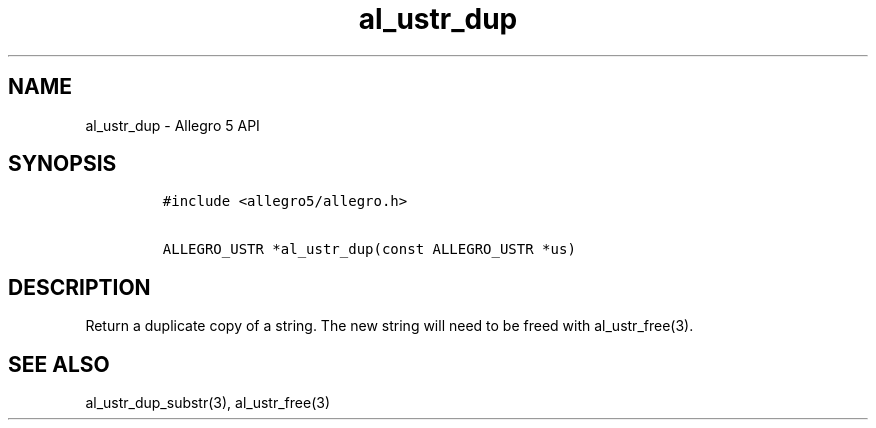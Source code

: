 .\" Automatically generated by Pandoc 1.19.2.4
.\"
.TH "al_ustr_dup" "3" "" "Allegro reference manual" ""
.hy
.SH NAME
.PP
al_ustr_dup \- Allegro 5 API
.SH SYNOPSIS
.IP
.nf
\f[C]
#include\ <allegro5/allegro.h>

ALLEGRO_USTR\ *al_ustr_dup(const\ ALLEGRO_USTR\ *us)
\f[]
.fi
.SH DESCRIPTION
.PP
Return a duplicate copy of a string.
The new string will need to be freed with al_ustr_free(3).
.SH SEE ALSO
.PP
al_ustr_dup_substr(3), al_ustr_free(3)
